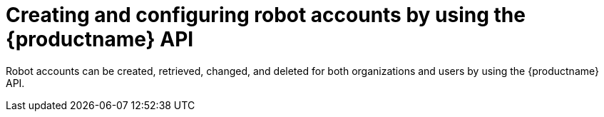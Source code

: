 :_mod-docs-content-type: CONCEPT

[id="robot-account-manage-api"]
= Creating and configuring robot accounts by using the {productname} API

Robot accounts can be created, retrieved, changed, and deleted for both organizations and users by using the {productname} API.